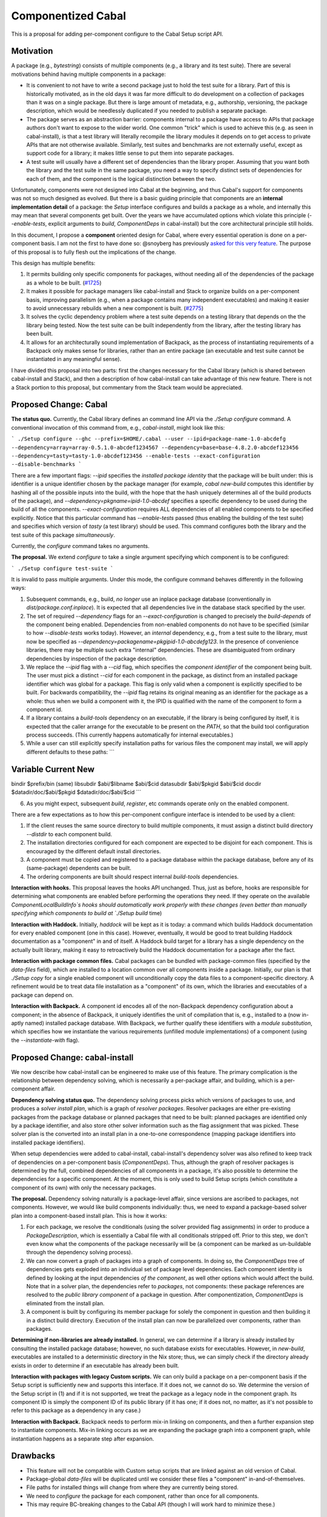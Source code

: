 .. proposal-number:: Leave blank. This will be filled in when the proposal is
                     accepted.

.. trac-ticket:: Leave blank. This will eventually be filled with the Trac
                 ticket number which will track the progress of the
                 implementation of the feature.

.. implemented:: Leave blank. This will be filled in with the first GHC version which
                 implements the described feature.

Componentized Cabal
===================

This is a proposal for adding per-component configure to the Cabal Setup
script API.

Motivation
----------

A package (e.g., `bytestring`) consists of multiple components (e.g., a
library and its test suite). There are several motivations behind having
multiple components in a package:

* It is convenient to not have to write a second package just to hold
  the test suite for a library. Part of this is historically motivated,
  as in the old days it was far more difficult to do development on a
  collection of packages than it was on a single package. But there is
  large amount of metadata, e.g., authorship, versioning, the package
  description, which would be needlessly duplicated if you needed to
  publish a separate package.

* The package serves as an abstraction barrier: components internal to a
  package have access to APIs that package authors don't want to expose
  to the wider world. One common "trick" which is used to achieve this
  (e.g. as seen in cabal-install), is that a test library will literally
  recompile the library modules it depends on to get access to private
  APIs that are not otherwise available. Similarly, test suites and
  benchmarks are not externally useful, except as support code for a
  library; it makes little sense to put them into separate packages.

* A test suite will usually have a different set of dependencies than
  the library proper. Assuming that you want both the library and the
  test suite in the same package, you need a way to specify distinct
  sets of dependencies for each of them, and the component is the
  logical distinction between the two.

Unfortunately, components were not designed into Cabal at the beginning,
and thus Cabal's support for components was not so much designed as
evolved. But there is a basic guiding principle that components are an
**internal implementation detail** of a package: the `Setup` interface
configures and builds a package as a whole, and internally this may mean
that several components get built. Over the years we have accumulated
options which violate this principle (`--enable-tests`, explicit
arguments to `build`, `ComponentDeps` in cabal-install) but the core
architectural principle still holds.

In this document, I propose a **component** oriented design for Cabal,
where every essential operation is done on a per-component basis.
I am not the first to have done so: @snoyberg has previously
`asked for this very feature <https://github.com/haskell/cabal/issues/2802>`_.
The purpose of this proposal is to fully flesh out
the implications of the change.

This design has multiple benefits:

1. It permits building only specific components for packages, without
   needing all of the dependencies of the package as a whole to be
   built.  (`#1725 <https://github.com/haskell/cabal/issues/1725>`_)

2. It makes it possible for package managers like cabal-install and
   Stack to organize builds on a per-component basis, improving
   parallelism (e.g., when a package contains many independent
   executables) and making it easier to avoid unnecessary rebuilds when
   a new component is built. (`#2775 <https://github.com/haskell/cabal/issues/2775>`_)

3. It solves the cyclic dependency problem where a test suite depends on
   a testing library that depends on the the library being tested. Now
   the test suite can be built independently from the library, after the
   testing library has been built.

4. It allows for an architecturally sound implementation of Backpack, as
   the process of instantiating requirements of a Backpack only makes
   sense for libraries, rather than an entire package (an executable and
   test suite cannot be instantiated in any meaningful sense).

I have divided this proposal into two parts: first the changes necessary
for the Cabal library (which is shared between cabal-install and Stack),
and then a description of how cabal-install can take advantage of this
new feature.  There is not a Stack portion to this proposal, but
commentary from the Stack team would be appreciated.

Proposed Change: Cabal
----------------------

**The status quo.** Currently, the Cabal library defines an command line
API via the `./Setup configure` command. A conventional invocation of
this command from, e.g., `cabal-install`, might look like this:

```
./Setup configure --ghc --prefix=$HOME/.cabal --user --ipid=package-name-1.0-abcdefg --dependency=array=array-0.5.1.0-abcdef1234567 --dependency=base=base-4.8.2.0-abcdef123456 --dependency=tasty=tasty-1.0-abcdef123456 --enable-tests --exact-configuration --disable-benchmarks
```

There are a few important flags: `--ipid` specifies the *installed
package identity* that the package will be built under: this is
identifier is a unique identifier chosen by the package manager (for
example, `cabal new-build` computes this identifier by hashing all of
the possible inputs into the build, with the hope that the hash uniquely
determines all of the build products of the package), and
`--dependency=pkgname=ipid-1.0-abcdef` specifies a specific dependency
to be used during the build of all the components.
`--exact-configuration` requires ALL dependencies of all enabled
components to be specified explicitly.  Notice that this particular
command has `--enable-tests` passed (thus enabling the building of the
test suite) and specifies which version of `tasty` (a test library)
should be used. This command configures both the library and the test
suite of this package *simultaneously*.

Currently, the `configure` command takes no arguments.

**The proposal.** We extend `configure` to take a single argument
specifying which component is to be configured:

```
./Setup configure test-suite
```

It is invalid to pass multiple arguments. Under this mode, the configure
command behaves differently in the following ways:

1. Subsequent commands, e.g., build, *no longer* use an inplace package
   database (conventionally in `dist/package.conf.inplace`). It is
   expected that all dependencies live in the database stack specified
   by the user.

2. The set of required `--dependency` flags for an
   `--exact-configuration` is changed to precisely the `build-depends`
   of the component being enabled. Dependencies from non-enabled
   components do not have to be specified (similar to how
   `--disable-tests` works today). However, an *internal* dependency,
   e.g., from a test suite to the library, must now be specified as
   `--dependency=packagename=pkgipid-1.0-abcdefg123`. In the presence of
   convenience libraries, there may be multiple such extra "internal"
   dependencies. These are disambiguated from ordinary dependencies by
   inspection of the package description.

3. We replace the `--ipid` flag with a `--cid` flag, which specifies the
   *component identifier* of the component being built. The user must
   pick a distinct `--cid` for each component in the package, as
   distinct from an installed package identifier which was global for a
   package.  This flag is only valid when a component is explicitly
   specified to be built. For backwards compatibility, the `--ipid` flag
   retains its original meaning as an identifier for the package as a
   whole: thus when we build a component with it, the IPID is qualified
   with the name of the component to form a component id.


4. If a library contains a `build-tools` dependency on an executable, if
   the library is being configured by itself, it is expected that the
   caller arrange for the executable to be present on the `PATH`, so
   that the build tool configuration process succeeds. (This currently
   happens automatically for internal executables.)

5. While a user can still explicitly specify installation paths for
   various files the component may install, we will apply different
   defaults to these paths:
   ```
Variable    Current         New
-----------------------------------------
bindir      $prefix/bin     (same)
libsubdir   $abi/$libname   $abi/$cid
datasubdir  $abi/$pkgid     $abi/$cid
docdir      $datadir/doc/$abi/$pkgid     $datadir/doc/$abi/$cid
```

6. As you might expect, subsequent `build`, `register`, etc commands
   operate only on the enabled component.

There are a few expectations as to how this per-component configure
interface is intended to be used by a client:

1. If the client reuses the same source directory to build multiple
   components, it must assign a distinct build directory `--distdir` to
   each component build.

2. The installation directories configured for each component are
   expected to be disjoint for each component. This is encouraged by the
   different default install directories. 

3. A component must be copied and registered to a package database
   within the package database, before any of its (same-package)
   dependents can be built.

4. The ordering components are built should respect internal
   `build-tools` dependencies.

**Interaction with hooks.** This proposal leaves the hooks API
unchanged. Thus, just as before, hooks are responsible for determining
what components are enabled before performing the operations they need.
If they operate on the available `ComponentLocalBuildInfo`s hooks should
automatically work properly with these changes (even better than
manually specifying which components to build at `./Setup build` time)

**Interaction with Haddock.** Initially, `haddock` will be kept as it is
today: a command which builds Haddock documentation for every enabled
component (one in this case). However, eventually, it would be good to
treat building Haddock documentation as a "component" in and of itself.
A Haddock build target for a library has a single dependency on the
actually built library, making it easy to retroactively build the
Haddock documentation for a package after the fact.

**Interaction with package common files.** Cabal packages can be bundled
with package-common files (specified by the `data-files` field), which
are installed to a location common over all components inside a package.
Initially, our plan is that `./Setup copy` for a single enabled
component will unconditionally copy the data files to a
component-specific directory. A refinement would be to treat data file
installation as a "component" of its own, which the libraries and
executables of a package can depend on.

**Interaction with Backpack.** A component id encodes all of the
non-Backpack dependency configuration about a component; in the absence
of Backpack, it uniquely identifies the unit of compilation that is,
e.g., installed to a (now in-aptly named) installed package database.
With Backpack, we further qualify these identifiers with a *module
substitution*, which specifies how we instantiate the various
requirements (unfilled module implementations) of a component (using the
`--instantiate-with` flag).

Proposed Change: cabal-install
------------------------------

We now describe how cabal-install can be engineered to make use of this
feature. The primary complication is the relationship between dependency
solving, which is necessarily a per-package affair, and building, which
is a per-component affair.

**Dependency solving status quo.** The dependency solving process picks
which versions of packages to use, and produces a *solver install plan*,
which is a graph of *resolver packages*. Resolver packages are either
pre-existing packages from the package database or planned packages that
need to be built: planned packages are identified only by a package
identifier, and also store other solver information such as the flag
assignment that was picked. These solver plan is the converted into an
install plan in a one-to-one correspondence (mapping package identifiers
into installed package identifiers).

When setup dependencies were added to cabal-install, cabal-install's
dependency solver was also refined to keep track of dependencies on a
per-component basis (`ComponentDeps`).  Thus, although the graph of
resolver packages is determined by the full, combined dependencies of
all components in a package, it's also possible to determine the
dependencies for a specific component. At the moment, this is only used
to build Setup scripts (which constitute a component of its own) with
only the necessary packages.

**The proposal.** Dependency solving naturally is a package-level
affair, since versions are ascribed to packages, not components.
However, we would like build components individually: thus, we need to
expand a package-based solver plan into a component-based install plan.
This is how it works:

1. For each package, we resolve the conditionals (using the solver
   provided flag assignments) in order to produce a
   `PackageDescription`, which is essentially a Cabal file with all
   conditionals stripped off. Prior to this step, we don't even know
   what the components of the package necessarily will be (a component
   can be marked as un-buildable through the dependency solving
   process).

2. We can now convert a graph of packages into a graph of components. In
   doing so, the `ComponentDeps` tree of dependencies gets exploded into
   an individual set of package level dependencies. Each component
   identity is defined by looking at the input dependencies *of the
   component*, as well other options which would affect the build. Note
   that in a solver plan, the dependencies refer to *packages*, not
   components: these package references are resolved to the *public
   library component* of a package in question. After componentization,
   `ComponentDeps` is eliminated from the install plan.

3. A component is built by configuring its member package for solely the
   component in question and then building it in a distinct build
   directory. Execution of the install plan can now be parallelized over
   components, rather than packages.

**Determining if non-libraries are already installed.** In general, we
can determine if a library is already installed by consulting the
installed package database; however, no such database exists for
executables. However, in `new-build`, executables are installed to a
deterministic directory in the Nix store; thus, we can simply check if
the directory already exists in order to determine if an executable has
already been built.

**Interaction with packages with legacy Custom scripts.** We can only
build a package on a per-component basis if the Setup script is
sufficiently new and supports this interface.  If it does not, we cannot
do so.  We determine the version of the Setup script in (1) and if
it is not supported, we treat the package as a legacy node in the
component graph.  Its component ID is simply the component ID of
its public library (if it has one; if it does not, no matter, as it's
not possible to refer to this package as a dependency in any case.)

**Interaction with Backpack.** Backpack needs to perform mix-in linking
on components, and then a further expansion step to instantiate
components.  Mix-in linking occurs as we are expanding the package
graph into a component graph, while instantiation happens as a separate
step after expansion.

Drawbacks
---------

* This feature will not be compatible with Custom setup scripts that
  are linked against an old version of Cabal.

* Package-global `data-files` will be duplicated until we consider
  these files a "component" in-and-of-themselves.

* File paths for installed things will change from where they are
  currently being stored.

* We need to `configure` the package for each component, rather
  than once for all components.

* This may require BC-breaking changes to the Cabal API (though I
  will work hard to minimize these.)

Alternatives
------------

An alternate design I considered was to not extend `./Setup configure`
with a per-component mode.  Instead, a package would be configured once,
and then the package manager would use a newly added `--assume-deps-up-to-date`
flag to build components individually (or in parallel.)  However, I
decided that this approach would not be hermetic enough.  It also
turned out to be difficult to work into the existing `cabal-install`
code, although that is arguably a bug.

Unresolved Questions
--------------------

None at the moment.

